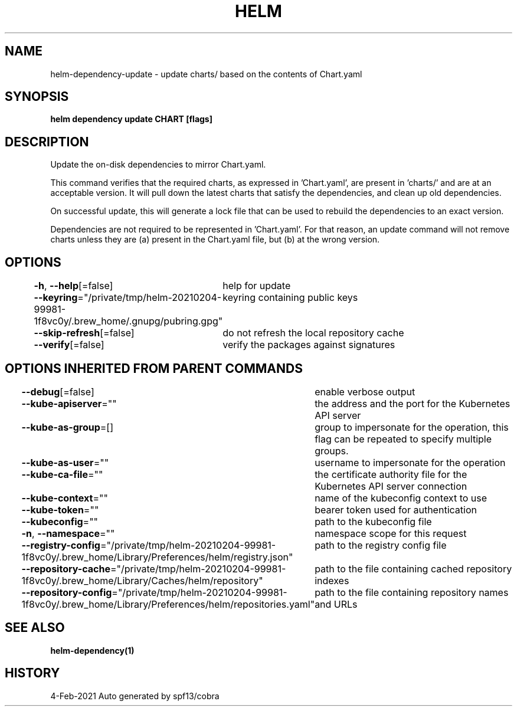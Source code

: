 .nh
.TH "HELM" "1" "Feb 2021" "Auto generated by spf13/cobra" ""

.SH NAME
.PP
helm\-dependency\-update \- update charts/ based on the contents of Chart.yaml


.SH SYNOPSIS
.PP
\fBhelm dependency update CHART [flags]\fP


.SH DESCRIPTION
.PP
Update the on\-disk dependencies to mirror Chart.yaml.

.PP
This command verifies that the required charts, as expressed in 'Chart.yaml',
are present in 'charts/' and are at an acceptable version. It will pull down
the latest charts that satisfy the dependencies, and clean up old dependencies.

.PP
On successful update, this will generate a lock file that can be used to
rebuild the dependencies to an exact version.

.PP
Dependencies are not required to be represented in 'Chart.yaml'. For that
reason, an update command will not remove charts unless they are (a) present
in the Chart.yaml file, but (b) at the wrong version.


.SH OPTIONS
.PP
\fB\-h\fP, \fB\-\-help\fP[=false]
	help for update

.PP
\fB\-\-keyring\fP="/private/tmp/helm\-20210204\-99981\-1f8vc0y/.brew\_home/.gnupg/pubring.gpg"
	keyring containing public keys

.PP
\fB\-\-skip\-refresh\fP[=false]
	do not refresh the local repository cache

.PP
\fB\-\-verify\fP[=false]
	verify the packages against signatures


.SH OPTIONS INHERITED FROM PARENT COMMANDS
.PP
\fB\-\-debug\fP[=false]
	enable verbose output

.PP
\fB\-\-kube\-apiserver\fP=""
	the address and the port for the Kubernetes API server

.PP
\fB\-\-kube\-as\-group\fP=[]
	group to impersonate for the operation, this flag can be repeated to specify multiple groups.

.PP
\fB\-\-kube\-as\-user\fP=""
	username to impersonate for the operation

.PP
\fB\-\-kube\-ca\-file\fP=""
	the certificate authority file for the Kubernetes API server connection

.PP
\fB\-\-kube\-context\fP=""
	name of the kubeconfig context to use

.PP
\fB\-\-kube\-token\fP=""
	bearer token used for authentication

.PP
\fB\-\-kubeconfig\fP=""
	path to the kubeconfig file

.PP
\fB\-n\fP, \fB\-\-namespace\fP=""
	namespace scope for this request

.PP
\fB\-\-registry\-config\fP="/private/tmp/helm\-20210204\-99981\-1f8vc0y/.brew\_home/Library/Preferences/helm/registry.json"
	path to the registry config file

.PP
\fB\-\-repository\-cache\fP="/private/tmp/helm\-20210204\-99981\-1f8vc0y/.brew\_home/Library/Caches/helm/repository"
	path to the file containing cached repository indexes

.PP
\fB\-\-repository\-config\fP="/private/tmp/helm\-20210204\-99981\-1f8vc0y/.brew\_home/Library/Preferences/helm/repositories.yaml"
	path to the file containing repository names and URLs


.SH SEE ALSO
.PP
\fBhelm\-dependency(1)\fP


.SH HISTORY
.PP
4\-Feb\-2021 Auto generated by spf13/cobra
